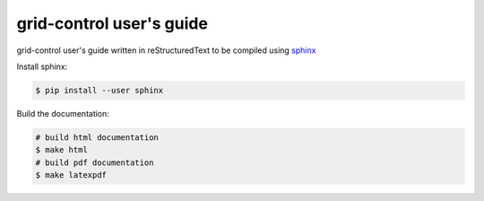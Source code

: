 grid-control user's guide
=========================

grid-control user's guide written in reStructuredText to be compiled using `sphinx <http://www.sphinx-doc.org/en/master/>`_

Install sphinx:

.. code-block:: shell-session

   $ pip install --user sphinx

Build the documentation:

.. code-block:: shell-session

   # build html documentation
   $ make html
   # build pdf documentation
   $ make latexpdf
